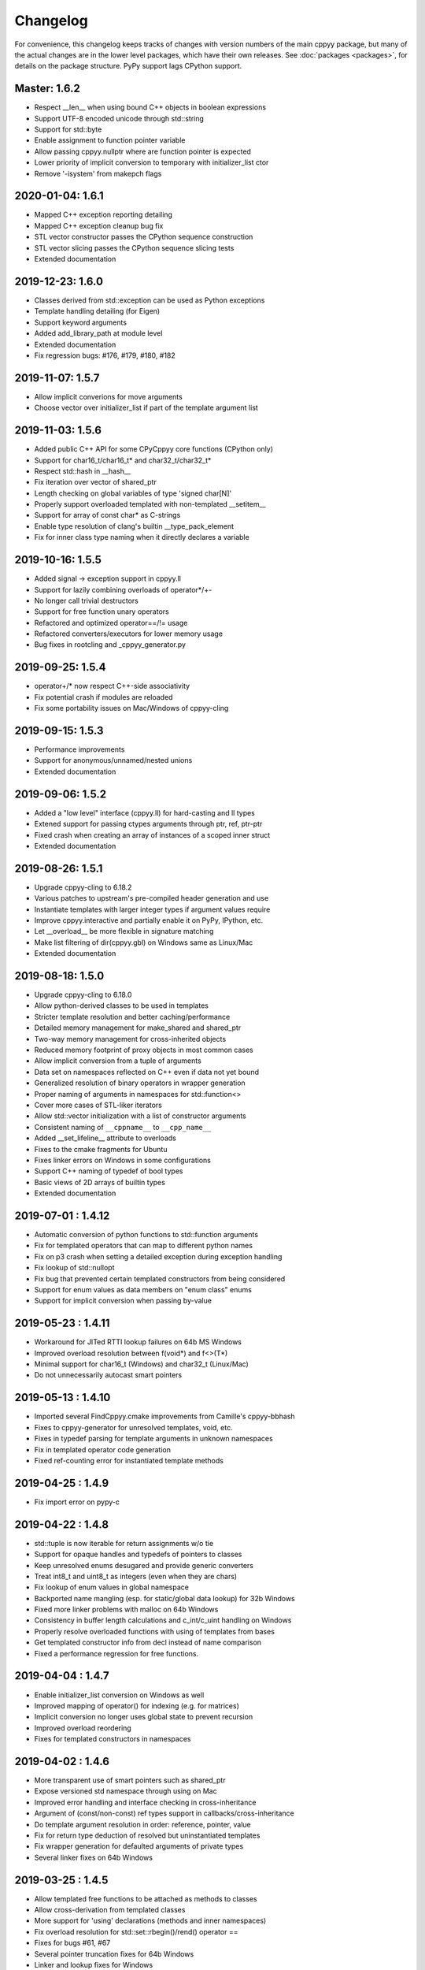 .. _changelog:

Changelog
=========

For convenience, this changelog keeps tracks of changes with version numbers
of the main cppyy package, but many of the actual changes are in the lower
level packages, which have their own releases.
See :doc:`packages <packages>`, for details on the package structure.
PyPy support lags CPython support.


Master: 1.6.2
-------------

* Respect __len__ when using bound C++ objects in boolean expressions
* Support UTF-8 encoded unicode through std::string
* Support for std::byte
* Enable assignment to function pointer variable
* Allow passing cppyy.nullptr where are function pointer is expected
* Lower priority of implicit conversion to temporary with initializer_list ctor
* Remove '-isystem' from makepch flags


2020-01-04: 1.6.1
-----------------

* Mapped C++ exception reporting detailing
* Mapped C++ exception cleanup bug fix
* STL vector constructor passes the CPython sequence construction
* STL vector slicing passes the CPython sequence slicing tests
* Extended documentation


2019-12-23: 1.6.0
-----------------

* Classes derived from std::exception can be used as Python exceptions
* Template handling detailing (for Eigen)
* Support keyword arguments
* Added add_library_path at module level
* Extended documentation
* Fix regression bugs: #176, #179, #180, #182


2019-11-07: 1.5.7
-----------------

* Allow implicit converions for move arguments
* Choose vector over initializer_list if part of the template argument list


2019-11-03: 1.5.6
-----------------

* Added public C++ API for some CPyCppyy core functions (CPython only)
* Support for char16_t/char16_t* and char32_t/char32_t*
* Respect std::hash in __hash__
* Fix iteration over vector of shared_ptr
* Length checking on global variables of type 'signed char[N]'
* Properly support overloaded templated with non-templated __setitem__
* Support for array of const char* as C-strings
* Enable type resolution of clang's builtin __type_pack_element
* Fix for inner class type naming when it directly declares a variable


2019-10-16: 1.5.5
-----------------

* Added signal -> exception support in cppyy.ll
* Support for lazily combining overloads of operator*/+-
* No longer call trivial destructors
* Support for free function unary operators
* Refactored and optimized operator==/!= usage
* Refactored converters/executors for lower memory usage
* Bug fixes in rootcling and _cppyy_generator.py


2019-09-25: 1.5.4
-----------------

* operator+/* now respect C++-side associativity
* Fix potential crash if modules are reloaded
* Fix some portability issues on Mac/Windows of cppyy-cling


2019-09-15: 1.5.3
-----------------

* Performance improvements
* Support for anonymous/unnamed/nested unions
* Extended documentation


2019-09-06: 1.5.2
-----------------

* Added a "low level" interface (cppyy.ll) for hard-casting and ll types
* Extened support for passing ctypes arguments through ptr, ref, ptr-ptr
* Fixed crash when creating an array of instances of a scoped inner struct
* Extended documentation


2019-08-26: 1.5.1
-----------------

* Upgrade cppyy-cling to 6.18.2
* Various patches to upstream's pre-compiled header generation and use
* Instantiate templates with larger integer types if argument values require
* Improve cppyy.interactive and partially enable it on PyPy, IPython, etc.
* Let __overload__ be more flexible in signature matching
* Make list filtering of dir(cppyy.gbl) on Windows same as Linux/Mac
* Extended documentation


2019-08-18: 1.5.0
-----------------

* Upgrade cppyy-cling to 6.18.0
* Allow python-derived classes to be used in templates
* Stricter template resolution and better caching/performance
* Detailed memory management for make_shared and shared_ptr
* Two-way memory management for cross-inherited objects
* Reduced memory footprint of proxy objects in most common cases
* Allow implicit conversion from a tuple of arguments
* Data set on namespaces reflected on C++ even if data not yet bound
* Generalized resolution of binary operators in wrapper generation
* Proper naming of arguments in namespaces for std::function<>
* Cover more cases of STL-liker iterators
* Allow std::vector initialization with a list of constructor arguments
* Consistent naming of ``__cppname__`` to ``__cpp_name__``
* Added __set_lifeline__ attribute to overloads
* Fixes to the cmake fragments for Ubuntu
* Fixes linker errors on Windows in some configurations
* Support C++ naming of typedef of bool types
* Basic views of 2D arrays of builtin types
* Extended documentation


2019-07-01 : 1.4.12
-------------------

* Automatic conversion of python functions to std::function arguments
* Fix for templated operators that can map to different python names
* Fix on p3 crash when setting a detailed exception during exception handling
* Fix lookup of std::nullopt
* Fix bug that prevented certain templated constructors from being considered
* Support for enum values as data members on "enum class" enums
* Support for implicit conversion when passing by-value


2019-05-23 : 1.4.11
-------------------

* Workaround for JITed RTTI lookup failures on 64b MS Windows
* Improved overload resolution between f(void*) and f<>(T*)
* Minimal support for char16_t (Windows) and char32_t (Linux/Mac)
* Do not unnecessarily autocast smart pointers


2019-05-13 : 1.4.10
-------------------

* Imported several FindCppyy.cmake improvements from Camille's cppyy-bbhash
* Fixes to cppyy-generator for unresolved templates, void, etc.
* Fixes in typedef parsing for template arguments in unknown namespaces
* Fix in templated operator code generation
* Fixed ref-counting error for instantiated template methods


2019-04-25 : 1.4.9
------------------

* Fix import error on pypy-c


2019-04-22 : 1.4.8
------------------

* std::tuple is now iterable for return assignments w/o tie
* Support for opaque handles and typedefs of pointers to classes
* Keep unresolved enums desugared and provide generic converters
* Treat int8_t and uint8_t as integers (even when they are chars)
* Fix lookup of enum values in global namespace
* Backported name mangling (esp. for static/global data lookup) for 32b Windows
* Fixed more linker problems with malloc on 64b Windows
* Consistency in buffer length calculations and c_int/c_uint handling  on Windows
* Properly resolve overloaded functions with using of templates from bases
* Get templated constructor info from decl instead of name comparison
* Fixed a performance regression for free functions.


2019-04-04 : 1.4.7
------------------

* Enable initializer_list conversion on Windows as well
* Improved mapping of operator() for indexing (e.g. for matrices)
* Implicit conversion no longer uses global state to prevent recursion
* Improved overload reordering
* Fixes for templated constructors in namespaces


2019-04-02 : 1.4.6
------------------

* More transparent use of smart pointers such as shared_ptr
* Expose versioned std namespace through using on Mac
* Improved error handling and interface checking in cross-inheritance
* Argument of (const/non-const) ref types support in callbacks/cross-inheritance
* Do template argument resolution in order: reference, pointer, value
* Fix for return type deduction of resolved but uninstantiated templates
* Fix wrapper generation for defaulted arguments of private types
* Several linker fixes on 64b Windows


2019-03-25 : 1.4.5
------------------

* Allow templated free functions to be attached as methods to classes
* Allow cross-derivation from templated classes
* More support for 'using' declarations (methods and inner namespaces)
* Fix overload resolution for std::set::rbegin()/rend() operator ==
* Fixes for bugs #61, #67
* Several pointer truncation fixes for 64b Windows
* Linker and lookup fixes for Windows


2019-03-20 : 1.4.4
------------------

* Support for 'using' of namespaces
* Improved support for alias templates
* Faster template lookup
* Have rootcling/genreflex respect compile-time flags (except for --std if
  overridden by CLING_EXTRA_FLAGS)
* Utility to build dictionarys on Windows (32/64)
* Name mangling fixes in Cling for JITed global/static variables on Windows
* Several pointer truncation fixes for 64b Windows


2019-03-10 : 1.4.3
------------------

* Cross-inheritance from abstract C++ base classes
* Preserve 'const' when overriding virtual functions
* Support for by-ref (using ctypes) for function callbacks
* Identity of nested typedef'd classes matches actual
* Expose function pointer variables as std::function's
* More descriptive printout of global functions
* Ensure that standard pch is up-to-date and that it is removed on
  uninstall
* Remove standard pch from wheels on all platforms
* Add -cxxflags option to rootcling
* Install clang resource directory on Windows

